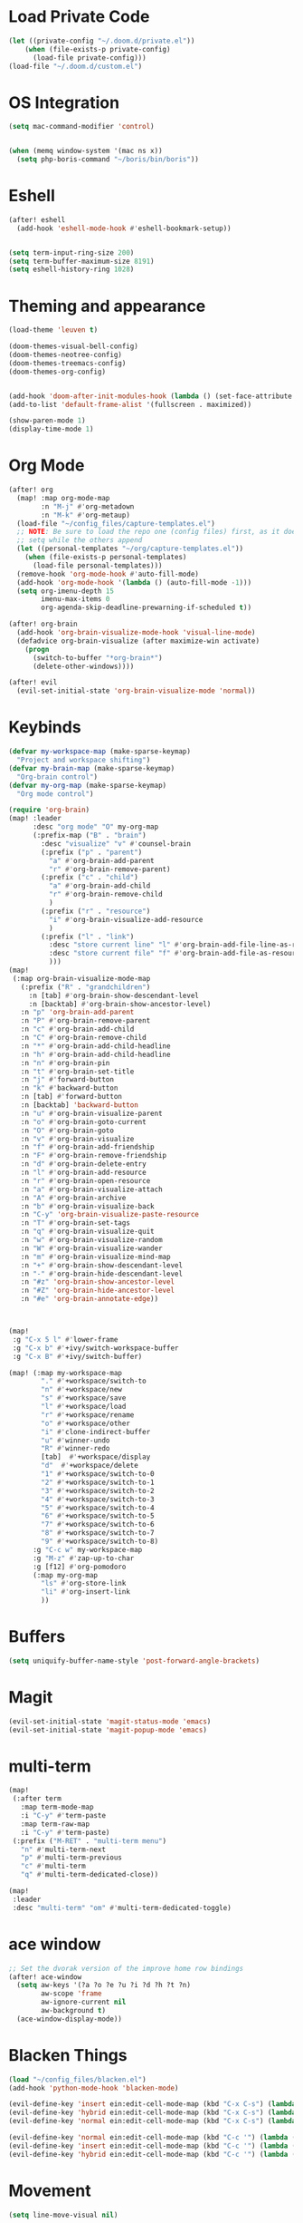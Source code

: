 * Load Private Code
#+BEGIN_SRC emacs-lisp
(let ((private-config "~/.doom.d/private.el"))
    (when (file-exists-p private-config)
      (load-file private-config)))
(load-file "~/.doom.d/custom.el")
#+END_SRC

* OS Integration
#+BEGIN_SRC emacs-lisp
(setq mac-command-modifier 'control)


(when (memq window-system '(mac ns x))
  (setq php-boris-command "~/boris/bin/boris"))

#+END_SRC

* Eshell
#+BEGIN_SRC emacs-lisp
(after! eshell
  (add-hook 'eshell-mode-hook #'eshell-bookmark-setup))


(setq term-input-ring-size 200)
(setq term-buffer-maximum-size 8191)
(setq eshell-history-ring 1028)

#+END_SRC

* Theming and appearance
#+BEGIN_SRC emacs-lisp
(load-theme 'leuven t)

(doom-themes-visual-bell-config)
(doom-themes-neotree-config)
(doom-themes-treemacs-config)
(doom-themes-org-config)


(add-hook 'doom-after-init-modules-hook (lambda () (set-face-attribute 'default nil :height 170)))
(add-to-list 'default-frame-alist '(fullscreen . maximized))

(show-paren-mode 1)
(display-time-mode 1)
#+END_SRC

* Org Mode

#+BEGIN_SRC emacs-lisp
(after! org
  (map! :map org-mode-map
        :n "M-j" #'org-metadown
        :n "M-k" #'org-metaup)
  (load-file "~/config_files/capture-templates.el")
  ;; NOTE: Be sure to load the repo one (config files) first, as it does a
  ;; setq while the others append
  (let ((personal-templates "~/org/capture-templates.el"))
    (when (file-exists-p personal-templates)
      (load-file personal-templates)))
  (remove-hook 'org-mode-hook #'auto-fill-mode)
  (add-hook 'org-mode-hook '(lambda () (auto-fill-mode -1)))
  (setq org-imenu-depth 15
        imenu-max-items 0
        org-agenda-skip-deadline-prewarning-if-scheduled t))

(after! org-brain
  (add-hook 'org-brain-visualize-mode-hook 'visual-line-mode)
  (defadvice org-brain-visualize (after maximize-win activate)
    (progn
      (switch-to-buffer "*org-brain*")
      (delete-other-windows))))

(after! evil
  (evil-set-initial-state 'org-brain-visualize-mode 'normal))
#+END_SRC

#+RESULTS:

* Keybinds
#+BEGIN_SRC emacs-lisp
(defvar my-workspace-map (make-sparse-keymap)
  "Project and workspace shifting")
(defvar my-brain-map (make-sparse-keymap)
  "Org-brain control")
(defvar my-org-map (make-sparse-keymap)
  "Org mode control")

(require 'org-brain)
(map! :leader
      :desc "org mode" "O" my-org-map
      (:prefix-map ("B" . "brain")
        :desc "visualize" "v" #'counsel-brain
        (:prefix ("p" . "parent")
          "a" #'org-brain-add-parent
          "r" #'org-brain-remove-parent)
        (:prefix ("c" . "child")
          "a" #'org-brain-add-child
          "r" #'org-brain-remove-child
          )
        (:prefix ("r" . "resource")
          "i" #'org-brain-visualize-add-resource
          )
        (:prefix ("l" . "link")
          :desc "store current line" "l" #'org-brain-add-file-line-as-resource
          :desc "store current file" "f" #'org-brain-add-file-as-resource
          )))
(map!
 (:map org-brain-visualize-mode-map
   (:prefix ("R" . "grandchildren")
     :n [tab] #'org-brain-show-descendant-level
     :n [backtab] #'org-brain-show-ancestor-level)
   :n "p" 'org-brain-add-parent
   :n "P" #'org-brain-remove-parent
   :n "c" #'org-brain-add-child
   :n "C" #'org-brain-remove-child
   :n "*" #'org-brain-add-child-headline
   :n "h" #'org-brain-add-child-headline
   :n "n" #'org-brain-pin
   :n "t" #'org-brain-set-title
   :n "j" #'forward-button
   :n "k" #'backward-button
   :n [tab] #'forward-button
   :n [backtab] 'backward-button
   :n "u" #'org-brain-visualize-parent
   :n "o" #'org-brain-goto-current
   :n "O" #'org-brain-goto
   :n "v" #'org-brain-visualize
   :n "f" #'org-brain-add-friendship
   :n "F" #'org-brain-remove-friendship
   :n "d" #'org-brain-delete-entry
   :n "l" #'org-brain-add-resource
   :n "r" #'org-brain-open-resource
   :n "a" #'org-brain-visualize-attach
   :n "A" #'org-brain-archive
   :n "b" #'org-brain-visualize-back
   :n "C-y" 'org-brain-visualize-paste-resource
   :n "T" #'org-brain-set-tags
   :n "q" #'org-brain-visualize-quit
   :n "w" #'org-brain-visualize-random
   :n "W" #'org-brain-visualize-wander
   :n "m" #'org-brain-visualize-mind-map
   :n "+" #'org-brain-show-descendant-level
   :n "-" #'org-brain-hide-descendant-level
   :n "#z" 'org-brain-show-ancestor-level
   :n "#Z" 'org-brain-hide-ancestor-level
   :n "#e" 'org-brain-annotate-edge))



(map!
 :g "C-x 5 l" #'lower-frame
 :g "C-x b" #'+ivy/switch-workspace-buffer
 :g "C-x B" #'+ivy/switch-buffer)

(map! (:map my-workspace-map
        "." #'+workspace/switch-to
        "n" #'+workspace/new
        "s" #'+workspace/save
        "l" #'+workspace/load
        "r" #'+workspace/rename
        "o" #'+workspace/other
        "i" #'clone-indirect-buffer
        "u" #'winner-undo
        "R" #'winner-redo
        [tab]  #'+workspace/display
        "d"  #'+workspace/delete
        "1" #'+workspace/switch-to-0
        "2" #'+workspace/switch-to-1
        "3" #'+workspace/switch-to-2
        "4" #'+workspace/switch-to-3
        "5" #'+workspace/switch-to-4
        "6" #'+workspace/switch-to-5
        "7" #'+workspace/switch-to-6
        "8" #'+workspace/switch-to-7
        "9" #'+workspace/switch-to-8)
      :g "C-c w" my-workspace-map
      :g "M-z" #'zap-up-to-char
      :g [f12] #'org-pomodoro
      (:map my-org-map
        "ls" #'org-store-link
        "li" #'org-insert-link
        ))
#+END_SRC

* Buffers
#+BEGIN_SRC emacs-lisp
(setq uniquify-buffer-name-style 'post-forward-angle-brackets)
#+END_SRC

* Magit
#+BEGIN_SRC emacs-lisp
(evil-set-initial-state 'magit-status-mode 'emacs)
(evil-set-initial-state 'magit-popup-mode 'emacs)
#+END_SRC

* multi-term
#+BEGIN_SRC emacs-lisp
(map!
 (:after term
   :map term-mode-map
   :i "C-y" #'term-paste
   :map term-raw-map
   :i "C-y" #'term-paste)
 (:prefix ("M-RET" . "multi-term menu")
   "n" #'multi-term-next
   "p" #'multi-term-previous
   "c" #'multi-term
   "q" #'multi-term-dedicated-close))

(map!
 :leader
 :desc "multi-term" "om" #'multi-term-dedicated-toggle)

#+END_SRC

* ace window
#+BEGIN_SRC emacs-lisp
;; Set the dvorak version of the improve home row bindings
(after! ace-window
  (setq aw-keys '(?a ?o ?e ?u ?i ?d ?h ?t ?n)
        aw-scope 'frame
        aw-ignore-current nil
        aw-background t)
  (ace-window-display-mode))
#+END_SRC

* Blacken Things
#+BEGIN_SRC emacs-lisp
(load "~/config_files/blacken.el")
(add-hook 'python-mode-hook 'blacken-mode)

(evil-define-key 'insert ein:edit-cell-mode-map (kbd "C-x C-s") (lambda () (interactive) (blacken-buffer) (ein:edit-cell-save)))
(evil-define-key 'hybrid ein:edit-cell-mode-map (kbd "C-x C-s") (lambda () (interactive) (blacken-buffer) (ein:edit-cell-save)))
(evil-define-key 'normal ein:edit-cell-mode-map (kbd "C-x C-s") (lambda () (interactive) (blacken-buffer) (ein:edit-cell-save)))

(evil-define-key 'normal ein:edit-cell-mode-map (kbd "C-c '") (lambda () (interactive) (blacken-buffer) (ein:edit-cell-exit)))
(evil-define-key 'insert ein:edit-cell-mode-map (kbd "C-c '") (lambda () (interactive) (blacken-buffer) (ein:edit-cell-exit)))
(evil-define-key 'hybrid ein:edit-cell-mode-map (kbd "C-c '") (lambda () (interactive) (blacken-buffer) (ein:edit-cell-exit)))

#+END_SRC

* Movement
#+BEGIN_SRC emacs-lisp
(setq line-move-visual nil)

#+END_SRC

* Search
#+BEGIN_SRC emacs-lisp
(after! counsel
  (setq counsel-rg-base-command "rg -S --no-heading -g !TAGS --line-number --color never %s ."))
#+END_SRC

* dired
#+BEGIN_SRC emacs-lisp
(put 'dired-find-alternate-file 'disabled nil)
#+END_SRC
* Writing
#+BEGIN_SRC emacs-lisp
(add-hook 'darkroom-mode-hook 'visual-line-mode)

(if (eq system-type 'gnu/linux)
    (with-eval-after-load 'ox-latex
      (add-to-list 'org-latex-classes
                   '("memoir-book"
                     "\\documentclass[11pt,a4paper]{memoir}"
                     ("\\chapter{%s}" . "\\chapter*{%s}")
                     ("\\section{%s}" . "\\section*{%s}")
                     ))))

#+END_SRC
* Projects

** Treemacs
#+BEGIN_SRC emacs-lisp
(after! treemacs
  (treemacs-follow-mode))

#+END_SRC

